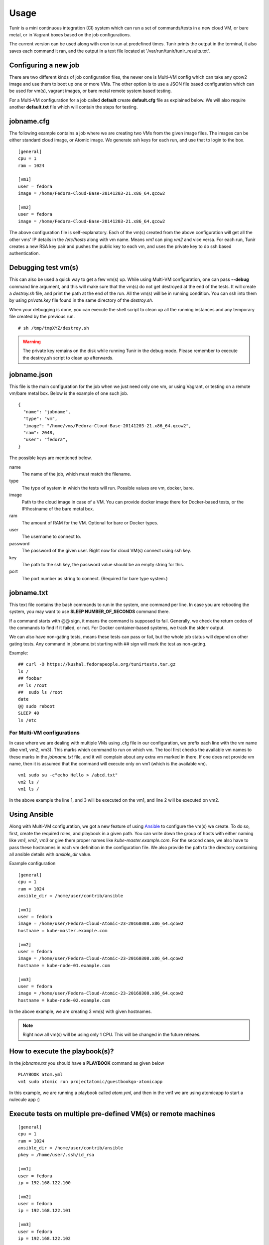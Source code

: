 Usage
=====

Tunir is a mini continuous integration (CI) system which can run a set of commands/tests in a
new cloud VM, or bare metal, or in Vagrant boxes based on the job configurations.

The current version can be used along with cron to run at predefined times. Tunir prints
the output in the terminal, it also saves each command it ran, and the output in a text
file located at '/var/run/tunir/tunir_results.txt'.

Configuring a new job
----------------------

There are two different kinds of job configuration files, the newer one is Multi-VM config
which can take any qcow2 image and use them to boot up one or more VMs. The other option
is to use a JSON file based configuration which can be used for vm(s), vagrant images, or
bare metal remote system based testing.

For a Multi-VM configuration for a job called **default** create **default.cfg** file as
explained below. We will also require another **default.txt** file which will contain the
steps for testing.

jobname.cfg
--------------

.. versionadded:: 0.14

The following example contains a job where we are creating two VMs from the given image
files. The images can be either standard cloud image, or Atomic image. We generate ssh
keys for each run, and use that to login to the box.

::

    [general]
    cpu = 1
    ram = 1024

    [vm1]
    user = fedora
    image = /home/Fedora-Cloud-Base-20141203-21.x86_64.qcow2

    [vm2]
    user = fedora
    image = /home/Fedora-Cloud-Base-20141203-21.x86_64.qcow2

The above configuration file is self-explanatory.
Each of the vm(s) created from the above configuration will get all the other vms' IP
details in the */etc/hosts* along with vm name. Means *vm1* can ping *vm2* and vice
versa. For each run, Tunir creates a new RSA key pair and pushes the public key to each
vm, and uses the private key to do ssh based authentication.


Debugging test vm(s)
---------------------

.. versionadded:: 0.14

This can also be used a quick way to get a few vm(s) up. While using Multi-VM configuration,
one can pass **--debug** command line argument, and this will make sure that the vm(s) do not
get destroyed at the end of the tests. It will create a *destroy.sh* file, and print the path
at the end of the run. All the vm(s) will be in running condition. You can ssh into them by
using *private.key* file found in the same directory of the *destroy.sh*.

When your debugging is done, you can execute the shell script to clean up all the running instances
and any temporary file created by the previous run.

::

    # sh /tmp/tmpXYZ/destroy.sh

.. warning:: The private key remains on the disk while running Tunir in the debug mode. Please remember
   to execute the destroy.sh script to clean up afterwards.

jobname.json
-------------

This file is the main configuration for the job when we just need only one vm, or using
Vagrant, or testing on a remote vm/bare metal box. Below is the example of one such job.

::

    {
      "name": "jobname",
      "type": "vm",
      "image": "/home/vms/Fedora-Cloud-Base-20141203-21.x86_64.qcow2",
      "ram": 2048,
      "user": "fedora",
    }

The possible keys are mentioned below.

name
    The name of the job, which must match the filename.

type
    The type of system in which the tests will run. Possible values are vm, docker, bare.

image
    Path to the cloud image in case of a VM. You can provide docker image there for Docker-based tests, or the IP/hostname of the bare metal box.

ram
    The amount of RAM for the VM. Optional for bare or Docker types.

user
    The username to connect to.

password
    The password of the given user. Right now for cloud VM(s) connect using ssh key.

key
    The path to the ssh key, the password value should be an empty string for this.

port
    The port number as string to connect. (Required for bare type system.)

jobname.txt
------------

This text file contains the bash commands to run in the system, one command per line. In case you are
rebooting the system, you may want to use **SLEEP NUMBER_OF_SECONDS** command there.

If a command starts with @@ sign, it means the command is supposed to fail. Generally, we check the return codes
of the commands to find if it failed, or not. For Docker container-based systems, we track the stderr output.

We can also have non-gating tests, means these tests can pass or fail, but the whole job status will depend
on other gating tests. Any command in jobname.txt starting with ## sign will mark the test as non-gating.

Example::

    ## curl -O https://kushal.fedorapeople.org/tunirtests.tar.gz
    ls /
    ## foobar
    ## ls /root
    ##  sudo ls /root
    date
    @@ sudo reboot
    SLEEP 40
    ls /etc

For Multi-VM configurations
###########################

.. versionadded:: 0.14

In case where we are dealing with multiple VMs using .cfg file in our configuration,
we prefix each line with the vm name (like vm1, vm2, vm3). This marks which command
to run on which vm. The tool first checks the available vm names to these marks in the
*jobname.txt* file, and it will complain about any extra vm marked in there. If one
does not provide vm name, then it is assumed that the command will execute only on
vm1 (which is the available vm).

::

    vm1 sudo su -c"echo Hello > /abcd.txt"
    vm2 ls /
    vm1 ls /

In the above example the line 1, and 3 will be executed on the vm1, and line 2 will be
executed on vm2.

Using Ansible
--------------

.. versionadded:: 0.14

Along with Multi-VM configuration, we got a new feature of using
`Ansible <https://www.ansible.com/>`_ to configure the vm(s) we create. To do so,
first, create the required roles, and playbook in a given path. You can write down
the group of hosts with either naming like *vm1*, *vm2*, *vm3* or give them
proper names like *kube-master.example.com*. For the second case, we also have to
pass these hostnames in each vm definition in the configuration file. We also
provide the path to the directory containing all ansible details with *ansible_dir*
value.

Example configuration
::

    [general]
    cpu = 1
    ram = 1024
    ansible_dir = /home/user/contrib/ansible

    [vm1]
    user = fedora
    image = /home/user/Fedora-Cloud-Atomic-23-20160308.x86_64.qcow2
    hostname = kube-master.example.com

    [vm2]
    user = fedora
    image = /home/user/Fedora-Cloud-Atomic-23-20160308.x86_64.qcow2
    hostname = kube-node-01.example.com

    [vm3]
    user = fedora
    image = /home/user/Fedora-Cloud-Atomic-23-20160308.x86_64.qcow2
    hostname = kube-node-02.example.com

In the above example, we are creating 3 vm(s) with given hostnames.

.. note:: Right now all vm(s) will be using only 1 CPU. This will be changed in the future releaes.

How to execute the playbook(s)?
--------------------------------

In the *jobname.txt* you should have a **PLAYBOOK** command as given below

::

    PLAYBOOK atom.yml
    vm1 sudo atomic run projectatomic/guestbookgo-atomicapp

In this example, we are running a playbook called *atom.yml*, and then in the vm1 we
are using atomicapp to start a nulecule app :)


Execute tests on multiple pre-defined VM(s) or remote machines
---------------------------------------------------------------

::

    [general]
    cpu = 1
    ram = 1024
    ansible_dir = /home/user/contrib/ansible
    pkey = /home/user/.ssh/id_rsa

    [vm1]
    user = fedora
    ip = 192.168.122.100

    [vm2]
    user = fedora
    ip = 192.168.122.101

    [vm3]
    user = fedora
    ip = 192.168.122.102


Example of configuration file to run the tests on a remote machine
-------------------------------------------------------------------

The configuration::

    {
      "name": "remotejob",
      "type": "bare",
      "image": "192.168.1.100",
      "ram": 2048,
      "user": "fedora",
      "key": "/home/password/id_rsa"
      "port": "22"
    }




Start a new job
---------------

::

    $ sudo ./tunir --job jobname



Job configuration directory
----------------------------

You can actually provide a path to tunir so that it can pick up job configuration and commands from the given directory.::

    $ sudo ./tunir --job jobname --config-dir /etc/tunirjobs/



Timeout issue
--------------

In case if one of the commands fails to return within 10 minutes (600 seconds),
tunir will fail the job with a timeout error. It will be marked at the end of
the results. You can change the default value in the config file with a timeout
key. In the below example I am having 300 seconds as timeout for each command.::

     {
      "name": "jobname",
      "type": "vm",
      "image": "file:///home/vms/Fedora-Cloud-Base-20141203-21.x86_64.qcow2",
      "ram": 2048,
      "user": "fedora",
      "password": "passw0rd",
      "timeout": 300

    }


